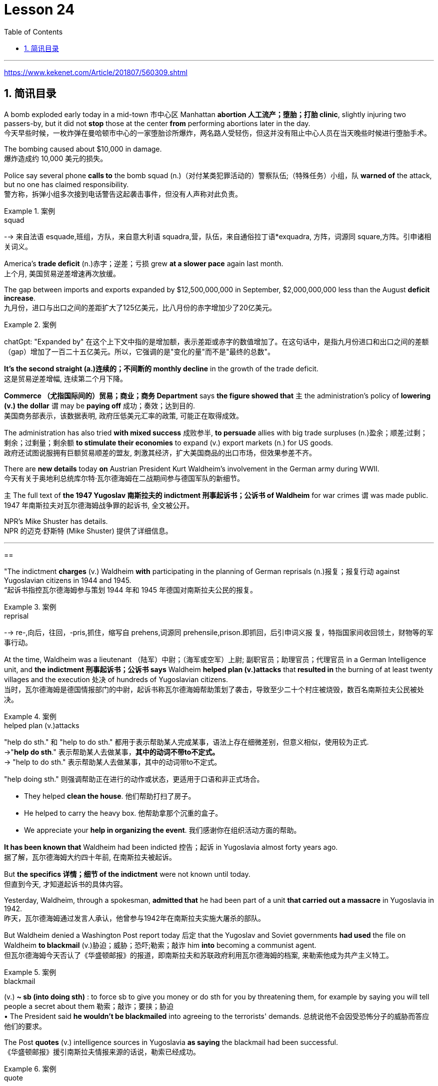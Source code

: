 

= Lesson 24
:toc: left
:toclevels: 3
:sectnums:

'''

https://www.kekenet.com/Article/201807/560309.shtml

== 简讯目录

A bomb exploded early today in a mid-town 市中心区 Manhattan *abortion 人工流产；堕胎；打胎 clinic*, slightly injuring two passers-by, but it did not *stop* those at the center *from* performing abortions later in the day. +
今天早些时候，一枚炸弹在曼哈顿市中心的一家堕胎诊所爆炸，两名路人受轻伤，但这并没有阻止中心人员在当天晚些时候进行堕胎手术。

The bombing caused about $10,000 in damage. +
爆炸造成约 10,000 美元的损失。

Police say several phone *calls to* the bomb squad (n.)（对付某类犯罪活动的）警察队伍;（特殊任务）小组，队 *warned of* the attack, but no one has claimed responsibility. +
警方称，拆弹小组多次接到电话警告这起袭击事件，但没有人声称对此负责。

.案例
====
.squad
--> 来自法语 esquade,班组，方队，来自意大利语 squadra,营，队伍，来自通俗拉丁语*exquadra, 方阵，词源同 square,方阵。引申诸相关词义。
====

America’s *trade deficit* (n.)赤字；逆差；亏损 grew *at a slower pace* again last month. +
上个月, 美国贸易逆差增速再次放缓。

The gap between imports and exports expanded by $12,500,000,000 in September, $2,000,000,000 less than the August *deficit increase*. +
九月份，进口与出口之间的差距扩大了125亿美元，比八月份的赤字增加少了20亿美元。

.案例
====
chatGpt: "Expanded by" 在这个上下文中指的是增加额，表示差距或赤字的数值增加了。在这句话中，是指九月份进口和出口之间的差额（gap）增加了一百二十五亿美元。所以，它强调的是"变化的量"而不是"最终的总数"。
====

*It’s the second straight (a.)连续的；不间断的 monthly decline* in the growth of the trade deficit. +
这是贸易逆差增幅, 连续第二个月下降。

*Commerce （尤指国际间的）贸易；商业；商务 Department* says *the figure showed that* `主` the administration’s policy of *lowering (v.) the dollar* `谓` may be *paying off* 成功；奏效；达到目的. +
美国商务部表示，该数据表明, 政府压低美元汇率的政策, 可能正在取得成效。

The administration has also tried *with mixed success* 成败参半, *to persuade* allies with big trade surpluses (n.)盈余；顺差;过剩；剩余；过剩量；剩余额 *to stimulate their economies* to expand (v.) export markets (n.) for US goods. +
政府还试图说服拥有巨额贸易顺差的盟友, 刺激其经济，扩大美国商品的出口市场，但效果参差不齐。

There are *new details* today *on* Austrian President Kurt Waldheim’s involvement in the German army during WWII. +
今天有关于奥地利总统库尔特·瓦尔德海姆在二战期间参与德国军队的新细节。

`主` The full text of *the 1947 Yugoslav 南斯拉夫的 indictment 刑事起诉书；公诉书 of Waldheim* for war crimes `谓` was made public. +
1947 年南斯拉夫对瓦尔德海姆战争罪的起诉书, 全文被公开。

NPR’s Mike Shuster has details. +
NPR 的迈克·舒斯特 (Mike Shuster) 提供了详细信息。


'''

==


"The indictment *charges* (v.) Waldheim *with* participating in the planning of German reprisals (n.)报复；报复行动 against Yugoslavian citizens in 1944 and 1945. +
“起诉书指控瓦尔德海姆参与策划 1944 年和 1945 年德国对南斯拉夫公民的报复。

.案例
====
.reprisal
--> re-,向后，往回，-pris,抓住，缩写自 prehens,词源同 prehensile,prison.即抓回，后引申词义报 复，特指国家间收回领土，财物等的军事行动。
====

At the time, Waldheim was a lieutenant （陆军）中尉；（海军或空军）上尉; 副职官员；助理官员；代理官员 in a German Intelligence unit, and *the indictment 刑事起诉书；公诉书 says* Waldheim *helped plan (v.)attacks* that** resulted in** the burning of at least twenty villages and the execution 处决 of hundreds of Yugoslavian citizens. +
当时，瓦尔德海姆是德国情报部门的中尉，起诉书称瓦尔德海姆帮助策划了袭击，导致至少二十个村庄被烧毁，数百名南斯拉夫公民被处决。

.案例
====
.helped plan (v.)attacks
"help do sth." 和 "help to do sth." 都用于表示帮助某人完成某事，语法上存在细微差别，但意义相似，使用较为正式. +
->"*help do sth*." 表示帮助某人去做某事，*其中的动词不带to不定式。* +
-> "help to do sth." 表示帮助某人去做某事，其中的动词带to不定式。 +

"help doing sth." 则强调帮助正在进行的动作或状态，更适用于口语和非正式场合。

- They helped *clean the house*. 他们帮助打扫了房子。
- He helped to carry the heavy box. 他帮助拿那个沉重的盒子。
- We appreciate your *help in organizing the event*. 我们感谢你在组织活动方面的帮助。

====

*It has been known that* Waldheim had been indicted 控告；起诉 in Yugoslavia almost forty years ago. +
据了解，瓦尔德海姆大约四十年前, 在南斯拉夫被起诉。

But *the specifics  详情；细节 of the indictment* were not known until today. +
但直到今天, 才知道起诉书的具体内容。

Yesterday, Waldheim, through a spokesman, *admitted that* he had been part of a unit *that carried out a massacre* in Yugoslavia in 1942. +
昨天，瓦尔德海姆通过发言人承认，他曾参与1942年在南斯拉夫实施大屠杀的部队。

But Waldheim denied a Washington Post report today 后定 that the Yugoslav and Soviet governments *had used* the file on Waldheim *to blackmail* (v.)胁迫；威胁；恐吓;勒索；敲诈 him *into* becoming a communist agent. +
但瓦尔德海姆今天否认了《华盛顿邮报》的报道，即南斯拉夫和苏联政府利用瓦尔德海姆的档案, 来勒索他成为共产主义特工。

.案例
====
.blackmail  +
(v.) *~ sb (into doing sth)* : to force sb to give you money or do sth for you by threatening them, for example by saying you will tell people a secret about them 勒索；敲诈；要挟；胁迫 +
• The President said *he wouldn't be blackmailed* into agreeing to the terrorists' demands. 总统说他不会因受恐怖分子的威胁而答应他们的要求。
====

The Post *quotes* (v.) intelligence sources in Yugoslavia *as saying* the blackmail had been successful. +
《华盛顿邮报》援引南斯拉夫情报来源的话说，勒索已经成功。

.案例
====
.quote
(v.) *~ (sth) (from sb/sth) | ~ (sb) (as doing sth)* :to repeat the exact words that another person has said or written 引用；引述 +
- The President *was quoted* in the press *as* saying that he disagreed with the decision. 报刊援引总统的话，说他不赞成这项决定。
====

This is Mike Shuster in New York."  +
我是纽约的迈克·舒斯特。”


More important details emerged today about the case of Austrian President Kurt Waldheim’s involvement in the German army during WWII. +
今天，有关奥地利总统库尔特·瓦尔德海姆, 在二战期间参与德国军队的案件的更多重要细节, 浮出水面。

In 1947, the former United Nations *Secretary General* was indicted 控告；起诉 in Yugoslavia for war crimes. +
1947年，前联合国秘书长在南斯拉夫因战争罪被起诉。

Today, the full text of that indictment became available. +
今天，该起诉书的全文已经公布。

Also today, reports (v.) that Yugoslavia and that Soviet Union *may have blackmailed Waldheim* during his diplomatic career. +
同样在今天，有报道称, 南斯拉夫和苏联可能在瓦尔德海姆的外交生涯中勒索过他。

NPR’s Mike Shuster has a report. +
NPR 的迈克·舒斯特 (Mike Shuster) 有一篇报道。

Until now, *it has been known that* Yugoslavia *indicted* (v.) Waldheim forty years ago *for* war crimes, *for* murder and massacres in the shooting of hostages. +
迄今为止，人们都知道南斯拉夫四十年前就以战争罪、谋杀罪和枪杀人质罪, 起诉瓦尔德海姆。

But until today, `主` the specific crimes *Waldheim was accused of* `谓` were not known, *nor was it known* what these accusations 控告；起诉；告发；谴责 were based on. +
但直到今天，瓦尔德海姆被指控的具体罪行尚不清楚，也不知道这些指控的依据是什么。

The indictment, a translation 译文；译本 of which was released today by the Simon Wiesenfeld Center in the United States, specifies (v.)具体说明；明确规定；详述；详列 *at least* a score 约20个 of villages in Yugoslavia *that were targeted* by the German army *for reprisals* in 1944 and 1945. +
美国西蒙·维森菲尔德中心, 今天发布了这份起诉书的译本，其中具体指出了, 南斯拉夫至少有 20 个村庄在 1944 年和 1945 年, 成为德国军队报复的目标。

The indictment, according to Mark Weitzman, a spokesman for the Wiesenfeld Center, *charges that* Waldheim actually *participated in* the planning for those reprisals. +
维森菲尔德中心发言人马克·韦茨曼表示，起诉书指控瓦尔德海姆实际上参与了这些报复计划。

"They *lay (v.) a list of* twenty-one villages and towns *directly there*. +
“他们直接在那里列出了二十一个村庄和城镇的名单。

And I’ll quote.   +
我会引用。

Many more similar crimes can be cited: May 1944, village was burned; Macednia, September-October '44, shot civilians in many villages. +
类似的罪行还有很多：1944年5月，村庄被烧毁；马其顿，44 年 9 月至 10 月，枪杀了许多村庄的平民。

Even more detailed: village of Smola where four persons were shot; Garbervo, twenty-four houses burned, two people shot." In 1944 and 45, the German army undertook a series of reprisals in the Yugoslav regions of Basnia, Mecedonia and Montenegro in retaliation for partisan attacks on German army units. +
更详细的是：斯莫拉村有四人被枪杀；加贝沃，24间房屋被烧毁，两人被枪杀。”1944年和45年，德国军队在南斯拉夫的巴斯尼亚、麦其顿和黑山地区进行了一系列报复行动，以报复游击队对德国军队的袭击。

The reprisals usually involved the execution of local civilians: ten Yugoslavians for each German killed and the torching of villages.
报复行动通常涉及处决当地平民：每杀死一名德国人，就有十名南斯拉夫人被处决，并焚烧村庄。

The indictment of Waldheim makes the argument that Hitler ordered the policy of reprisal in the Balkans, but that all the details—the quota of hostages taken, the specific arrests and executions, the specific villages burned—were for the local German army intelligence units to work out.
瓦尔德海姆的起诉书认为，希特勒下令在巴尔干地区采取报复政策，但所有细节——劫持人质的配额、具体逮捕和处决、烧毁的具体村庄——都由当地的德国陆军情报部门掌握。锻炼。

Waldheim was a lieutenant in one of those units.
瓦尔德海姆是其中一个部队的中尉。

The indictment does not specify his presence, but there’s no question about it, issuing responsibility to him, I mean, just to sum up the indictment, and I’ll read: "On the basis of all that has been set forth, the state commission confirms that Lieutenant Kurt Waldheim is a war criminal responsible for the war crimes described and assessed above." Throughout his campaign last spring for the Austrian Presidency, Waldheim maintained that he was only a supply officer and an interpreter in his unit in the Balkans.
起诉书没有具体说明他的存在，但毫无疑问，向他发出责任，我的意思是，只是为了总结起诉书，我将读到：“根据所有已提出的内容，国家委员会确认库尔特·瓦尔德海姆中尉是一名战争罪犯，对上述和评估的战争罪行负有责任。”在去年春天竞选奥地利总统期间，瓦尔德海姆坚称自己只是巴尔干部队的一名补给官和一名翻译。

But yesterday through a spokesman, Waldheim admitted that he was connected with a unit that carried out a massacre in Yugoslavia in 1942.
但昨天瓦尔德海姆通过发言人承认，他与1942年在南斯拉夫实施大屠杀的一支部队有关。

The spokesman did not address the allegations in the indictment made public today.
发言人没有回应今天公布的起诉书中的指控。

The Washington Post reported today that the Yugoslav and Soviet governments may have used the indictment and the investigative file it was based on to blackmail Waldheim into becoming a communist agent.
《华盛顿邮报》今天报道称，南斯拉夫和苏联政府可能利用起诉书及其所依据的调查档案来勒索瓦尔德海姆，使其成为一名共产主义特工。

The Post quotes former Yugoslav intelligence and government officials as saying they were involved in an effort to blackmail Waldheim in 1948.
《华盛顿邮报》援引前南斯拉夫情报和政府官员的话说，他们参与了 1948 年勒索瓦尔德海姆的活动。

One former official, according to the Post , says that Moscow informed the Yugoslav government in 1948 that Waldheim had been recruited.
据《华盛顿邮报》报道，一名前官员称，莫斯科于 1948 年通知南斯拉夫政府，瓦尔德海姆已被招募。

The Post report also suggests that the dossier, an indictment of Waldheim, might have been complied with the sole aim of comprising him, not prosecuting him.
《华盛顿邮报》的报道还表明，这份卷宗是对瓦尔德海姆的起诉书，其唯一目的可能是遏制他，而不是起诉他。

Waldheim was never tried for war crimes.
瓦尔德海姆从未因战争罪受审。

A spokesman for Waldheim denied that he had ever been reproached for communist recruitment.
瓦尔德海姆的发言人否认他曾因招募共产党员而受到指责。

Under some pressure from Congress, there has been a review of the Waldheim case at the Justice Department for several months.
在国会的一些压力下，司法部对瓦尔德海姆案的审查已经持续了几个月。

Today, Attorney General Meese said that if Waldheim were to express a desire to visit the US, the details of his case that emerged today would be additional facts in the government’s review of the whole matter.
今天，司法部长米斯表示，如果瓦尔德海姆表达了访问美国的愿望，那么今天公布的他案件的细节将成为政府审查整个事件的额外事实。

This is Mike Shuster in New York.
我是纽约的迈克·舒斯特。

There’s been yet another merger in the airline industry.
航空业又发生了一次合并。

The Delta, the sixth largest carrier in the United States, will join wings with Western, which ranks ninth.
美国第六大航空公司达美航空将与排名第九的西方航空公司联手。

By one standard, that will create the nation’s third largest airline.
按照一个标准，这将创建美国第三大航空公司。

The merger, agreed to by Western yesterday, makes sense, according to Con Hitchcock of the Aviation Consumer Action Project.
航空消费者行动项目的康·希区柯克 (Con Hitchcock) 表示，西部航空昨天同意的合并是有意义的。

"The reason that the merger makes sense for a company like Delta is that Delta’s based primarily in eastern United States, with a hub in Atlanta and some in Cincinnati and Dallas and Fort Worth.
“此次合并对于达美航空这样的公司有意义，因为达美航空的总部主要位于美国东部，枢纽位于亚特兰大，部分中心位于辛辛那提、达拉斯和沃斯堡。

But it doesn’t really have a western presence.
但它实际上并没有西方的存在。

Western is based in Salt Lake City and has also got a lot of presence in Los Angeles.
Western 总部位于盐湖城，在洛杉矶也有很多业务。

And if you can merge the two together successfully, there’s the chance you’ll have a successful large carrier that can compete with United and American and other companies that are bigger than Delta." "What about the urge to merge? We’ve had an incredibly large number of mergers just in the last six months or so." "There’s feeling in some sectors of the airline industry that if you want to be a survivor, if you want to be around, you have to get bigger.
如果你能成功地将两者合并在一起，你就有机会拥有一家成功的大型航空公司，可以与美联航、美国航空以及其他比达美航空规模更大的公司竞争。”“合并的冲动怎么样？仅在过去六个月左右的时间里，我们就进行了数量惊人的合并。”“航空业的某些部门有一种感觉，如果你想成为幸存者，如果你想生存下去，你就必须获得大。

You have to get into a number of markets, and the easy way to do that is to buy off your competitors rather than try to expand from within.
你必须进入多个市场，而做到这一点的简单方法就是收买你的竞争对手，而不是尝试从内部扩张。

And in some senses, it is easier to go out and raise the money rather than do things like try to get into the congested airports.
从某种意义上说，出去筹集资金比尝试进入拥挤的机场更容易。

You’ve got airports like Chicago and Denver and Los Angeles that are fairly crowded, that it’s just difficult to go in a big way and establish yourself and attract a lot of customers.
像芝加哥、丹佛和洛杉矶这样的机场相当拥挤，很难大范围发展并建立自己的地位并吸引大量客户。

And it’s easier to go out and buy a company with an established market position than try to work your way up from ground zero." "What about a time factor? Is there any reason we’re seeing all these merges now? Deregulation’s been with us since 1978.
出去收购一家已确立市场地位的公司比从零开始努力更容易。”“时间因素怎么样？我们现在看到所有这些合并有什么原因吗？自 1978 年以来，我们一直在放松管制。

Why now?" "I think there are a couple of reasons why there are so many airline merges now.
为什么是现在？” “我认为现在有如此多的航空公司合并有几个原因。

First of all, there’s sort of a herd mentality.
首先，有一种从众心理。

When United picked up Pan Am’s Pacific routes earlier this year, that set off a ripple effect.
当美联航今年早些时候开通泛美航空的太平洋航线时，引发了连锁反应。

Northwest said, well, we’re going to buy Republic in order to get bigger and compete, TWA Ozark, etc.
西北航空说，好吧，我们将收购共和航空、环球航空奥扎克航空等，以扩大规模并参与竞争。

etc." There really is a wave.
等等。”确实有一股浪潮。

Secondly, there’s the perception in the industry that the Department of Transportation which has to approve airline mergers, is more lenient than the Justice Department would be.
其次，业内普遍认为，必须批准航空公司合并的交通部比司法部更为宽松。

But D.O.T.  但是 D.O.T.

only has that authority for another two years.
该权力的有效期只有两年。

And there’s concern that if you don’t do it now, the Justice Department may stop you if you try a couple years from now.
有人担心，如果你现在不这样做，几年后你再尝试，司法部可能会阻止你。

The third reason is related to the tax bill.
第三个原因与税单有关。

The tax bill that’s pending in Congress will take away some of the benefits that make mergers easy to finance, staring on January 1st.
国会待决的税收法案将从 1 月 1 日起取消一些使合并易于融资的好处。

So I think you’re going to see a number of mergers in a lot of other industries as well between now and December 31st.
因此，我认为从现在到 12 月 31 日，许多其他行业也会出现大量合并。

"When deregulation came into being, there was a lot of talk that what would happen is, you would have four or five major airlines, a number of very successful regional airlines and the commuters.
“当放松管制出现时，有很多人说，将会发生的情况是，将会有四到五家主要航空公司、一些非常成功的支线航空公司和通勤者。

It seems as though that trend is here." "We seem to be headed in that direction, and it’s unfortunate.
似乎这种趋势就在这里。”“我们似乎正在朝这个方向前进，这是不幸的。

I mean, deregulation was supposed to be more airlines competing for consumers' business, not fewer.
我的意思是，放松管制应该让更多的航空公司争夺消费者的业务，而不是更少。

There is inevitably …" "Well, there are more." "There are more, but the big ones are getting bigger.
不可避免的是……” “嗯，还有更多。” “还有更多，但是大的越来越大。

And there are some advantages in the sense that you can travel from one city to another on a singer airline without having to change lines and that sort of thing.
从某种意义上说，它有一些优势，您可以乘坐歌手航空公司从一个城市飞往另一个城市，而无需换乘线路之类的事情。

But the drawback is the industry shrinks, is that you have fewer mavericks, or fewer airlines that might say, 'Gee, let’s start a price war to raise some more traffic.' It can get very comfortable very quickly, and I’m not sure that’s in the consumer’s interest in the long term." "Thanks very much.
但缺点是行业萎缩，特立独行的人越来越少，或者说“哎呀，让我们开始价格战以增加更多客流量”的航空公司越来越少。它很快就会变得非常舒适，我不确定从长远来看这是否符合消费者的利益。”“非常感谢。

Con Hitchcock of the Aviation Consumer Action Project."
航空消费者行动项目的康·希区柯克。”

'''
